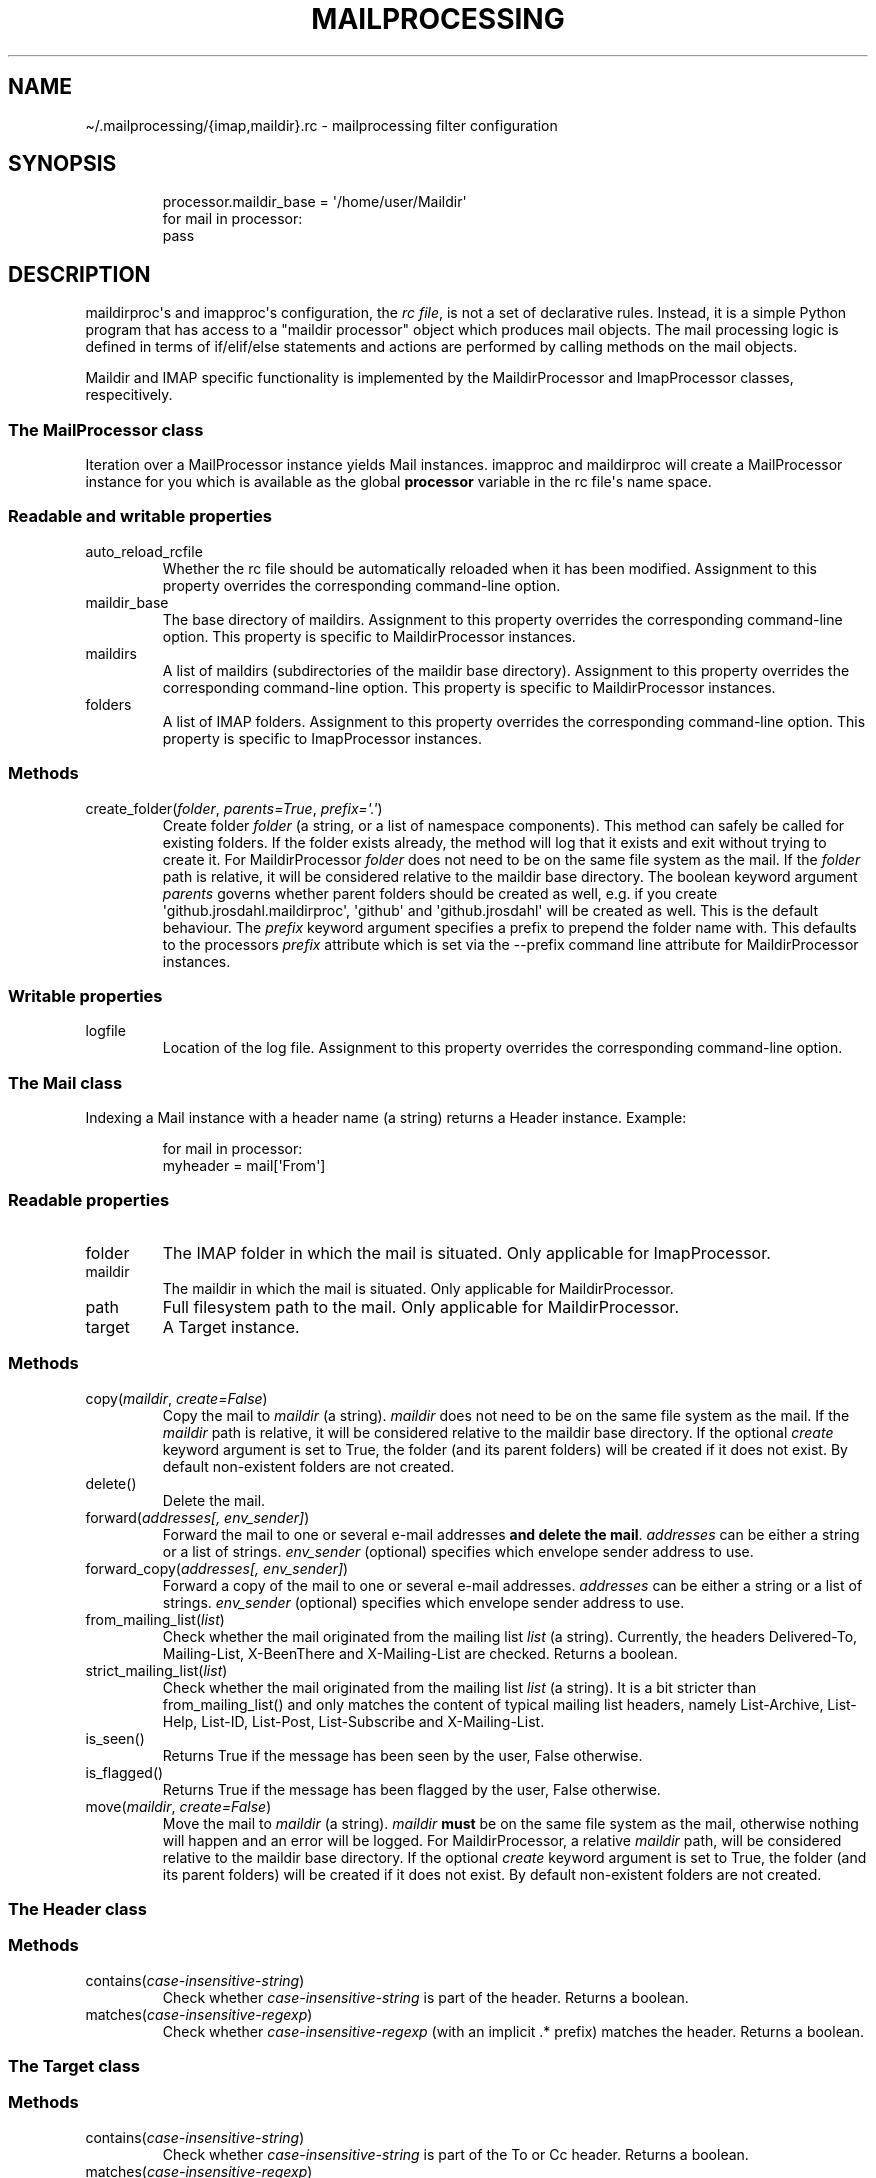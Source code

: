 .\" Automatically generated by Pandoc 3.1.9
.\"
.TH "MAILPROCESSING" "1" "" "User Commands" "User Commands"
.SH NAME
\[ti]/.mailprocessing/{imap,maildir}.rc - mailprocessing filter
configuration
.SH SYNOPSIS
.IP
.EX
processor.maildir_base = \[aq]/home/user/Maildir\[aq]
for mail in processor:
  pass
.EE
.SH DESCRIPTION
maildirproc\[aq]s and imapproc\[aq]s configuration, the \f[I]rc
file\f[R], is not a set of declarative rules.
Instead, it is a simple Python program that has access to a \[dq]maildir
processor\[dq] object which produces mail objects.
The mail processing logic is defined in terms of if/elif/else statements
and actions are performed by calling methods on the mail objects.
.PP
Maildir and IMAP specific functionality is implemented by the
MaildirProcessor and ImapProcessor classes, respecitively.
.SS The MailProcessor class
Iteration over a MailProcessor instance yields Mail instances.
imapproc and maildirproc will create a MailProcessor instance for you
which is available as the global \f[B]processor\f[R] variable in the rc
file\[aq]s name space.
.SS Readable and writable properties
.TP
auto_reload_rcfile
Whether the rc file should be automatically reloaded when it has been
modified.
Assignment to this property overrides the corresponding command-line
option.
.TP
maildir_base
The base directory of maildirs.
Assignment to this property overrides the corresponding command-line
option.
This property is specific to MaildirProcessor instances.
.TP
maildirs
A list of maildirs (subdirectories of the maildir base directory).
Assignment to this property overrides the corresponding command-line
option.
This property is specific to MaildirProcessor instances.
.TP
folders
A list of IMAP folders.
Assignment to this property overrides the corresponding command-line
option.
This property is specific to ImapProcessor instances.
.SS Methods
.TP
create_folder(\f[I]folder\f[R], \f[I]parents=True\f[R], \f[I]prefix=\[aq].\[aq]\f[R])
Create folder \f[I]folder\f[R] (a string, or a list of namespace
components).
This method can safely be called for existing folders.
If the folder exists already, the method will log that it exists and
exit without trying to create it.
For MaildirProcessor \f[I]folder\f[R] does not need to be on the same
file system as the mail.
If the \f[I]folder\f[R] path is relative, it will be considered relative
to the maildir base directory.
The boolean keyword argument \f[I]parents\f[R] governs whether parent
folders should be created as well, e.g.
if you create \[aq]github.jrosdahl.maildirproc\[aq], \[aq]github\[aq]
and \[aq]github.jrosdahl\[aq] will be created as well.
This is the default behaviour.
The \f[I]prefix\f[R] keyword argument specifies a prefix to prepend the
folder name with.
This defaults to the processors \f[I]prefix\f[R] attribute which is set
via the --prefix command line attribute for MaildirProcessor instances.
.SS Writable properties
.TP
logfile
Location of the log file.
Assignment to this property overrides the corresponding command-line
option.
.SS The Mail class
Indexing a \f[CR]Mail\f[R] instance with a header name (a string)
returns a \f[CR]Header\f[R] instance.
Example:
.IP
.EX
for mail in processor:
  myheader = mail[\[aq]From\[aq]]
.EE
.SS Readable properties
.TP
folder
The IMAP folder in which the mail is situated.
Only applicable for ImapProcessor.
.TP
maildir
The maildir in which the mail is situated.
Only applicable for MaildirProcessor.
.TP
path
Full filesystem path to the mail.
Only applicable for MaildirProcessor.
.TP
target
A Target instance.
.SS Methods
.TP
copy(\f[I]maildir\f[R], \f[I]create=False\f[R])
Copy the mail to \f[I]maildir\f[R] (a string).
\f[I]maildir\f[R] does not need to be on the same file system as the
mail.
If the \f[I]maildir\f[R] path is relative, it will be considered
relative to the maildir base directory.
If the optional \f[I]create\f[R] keyword argument is set to True, the
folder (and its parent folders) will be created if it does not exist.
By default non-existent folders are not created.
.TP
delete()
Delete the mail.
.TP
forward(\f[I]addresses[, env_sender]\f[R])
Forward the mail to one or several e-mail addresses \f[B]and delete the
mail\f[R].
\f[I]addresses\f[R] can be either a string or a list of strings.
\f[I]env_sender\f[R] (optional) specifies which envelope sender address
to use.
.TP
forward_copy(\f[I]addresses[, env_sender]\f[R])
Forward a copy of the mail to one or several e-mail addresses.
\f[I]addresses\f[R] can be either a string or a list of strings.
\f[I]env_sender\f[R] (optional) specifies which envelope sender address
to use.
.TP
from_mailing_list(\f[I]list\f[R])
Check whether the mail originated from the mailing list \f[I]list\f[R]
(a string).
Currently, the headers Delivered-To, Mailing-List, X-BeenThere and
X-Mailing-List are checked.
Returns a boolean.
.TP
strict_mailing_list(\f[I]list\f[R])
Check whether the mail originated from the mailing list \f[I]list\f[R]
(a string).
It is a bit stricter than \f[CR]from_mailing_list()\f[R] and only
matches the content of typical mailing list headers, namely
List-Archive, List-Help, List-ID, List-Post, List-Subscribe and
X-Mailing-List.
.TP
is_seen()
Returns True if the message has been seen by the user, False otherwise.
.TP
is_flagged()
Returns True if the message has been flagged by the user, False
otherwise.
.TP
move(\f[I]maildir\f[R], \f[I]create=False\f[R])
Move the mail to \f[I]maildir\f[R] (a string).
\f[I]maildir\f[R] \f[B]must\f[R] be on the same file system as the mail,
otherwise nothing will happen and an error will be logged.
For MaildirProcessor, a relative \f[I]maildir\f[R] path, will be
considered relative to the maildir base directory.
If the optional \f[I]create\f[R] keyword argument is set to True, the
folder (and its parent folders) will be created if it does not exist.
By default non-existent folders are not created.
.SS The Header class
.SS Methods
.TP
contains(\f[I]case-insensitive-string\f[R])
Check whether \f[I]case-insensitive-string\f[R] is part of the header.
Returns a boolean.
.TP
matches(\f[I]case-insensitive-regexp\f[R])
Check whether \f[I]case-insensitive-regexp\f[R] (with an implicit .*
prefix) matches the header.
Returns a boolean.
.SS The Target class
.SS Methods
.TP
contains(\f[I]case-insensitive-string\f[R])
Check whether \f[I]case-insensitive-string\f[R] is part of the To or Cc
header.
Returns a boolean.
.TP
matches(\f[I]case-insensitive-regexp\f[R])
Check whether \f[I]case-insensitive-regexp\f[R] (with an implicit .*
prefix) matches the To or Cc header.
Returns a boolean.
.SH EXAMPLES
For some examples, see the examples directory.
.SH SEE ALSO
imapproc(1), maildirproc(1)
